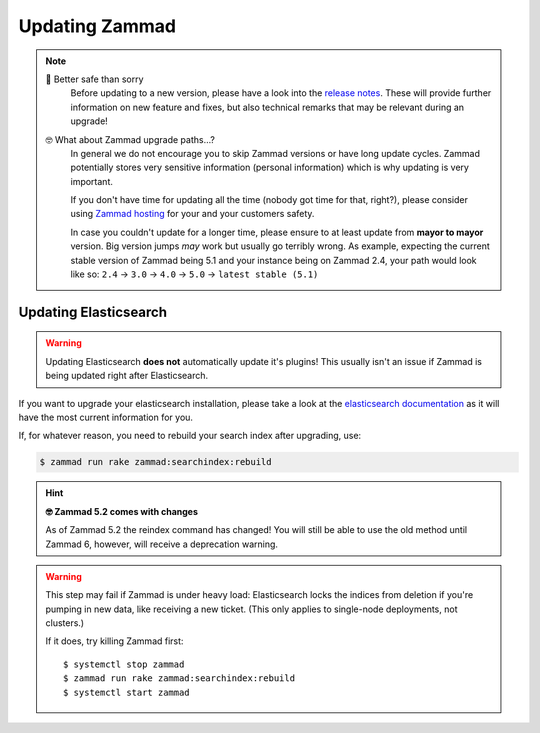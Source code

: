 Updating Zammad
***************

.. note:: 

   🙈 Better safe than sorry
      Before updating to a new version, please have a look into the
      `release notes`_. These will provide further information on new
      feature and fixes, but also technical remarks that may be relevant
      during an upgrade!

   🤓 What about Zammad upgrade paths...?
      In general we do not encourage you to skip Zammad versions or have
      long update cycles. Zammad potentially stores very sensitive information
      (personal information) which is why updating is very important.

      If you don't have time for updating all the time
      (nobody got time for that, right?), please consider using `Zammad hosting`_
      for your and your customers safety.

      In case you couldn't update for a longer time, please ensure to at least
      update from **mayor to mayor** version. Big version jumps *may* work but
      usually go terribly wrong. As example, expecting the current stable
      version of Zammad being 5.1 and your instance being on Zammad 2.4, your
      path would look like so:
      ``2.4`` → ``3.0`` → ``4.0`` → ``5.0`` → ``latest stable (5.1)``
 
.. _release notes: https://zammad.com/en/releases
.. _Zammad hosting: https://zammad.com/en/pricing

.. tabs::

   .. tab:: Package

      Step 1: Ensure dependencies
         Before proceeding, double-check that your system environment matches 
         :doc:`Zammad’s requirements </prerequisites/software>`.

      Step 2: Stop Zammad
         .. code-block:: sh

            $ systemctl stop zammad

      Step 3: Backup Zammad
         See :doc:`/appendix/backup-and-restore/index` for more information.

      Step 4: Clear Zammad cache
         .. code-block:: sh

            $ zammad run rails r "Cache.clear"

      Step 5: Update Zammad
         .. tabs::

            .. tab:: Ubuntu / Debian

               .. code-block:: sh

                  $ apt update
                  $ apt upgrade

            .. tab:: CentOS

               .. code-block:: sh

                  $ yum update zammad

            .. tab:: OpenSUSE / SLES

               .. code-block:: sh

                  $ zypper ref
                  $ zypper up

         .. warning::

            The package comes with maintenance scripts that will run regular 
            tasks during updates for you.

            | **However**
            | Do not run Zammad updates unattended and **always** have a look 
              on the outputs these helper scripts generate. Ignoring said 
              output may lead to incomplete updates that may corrupt data or 
              lead to issues you find *way too late*.

      Step 6: Run required extra steps
         Extra steps needed for updates are mentioned in our release news.

         `Updating Elasticsearch`_ may be relevant in this step.

      Step 7: Log into Zammad
         Yes, that's it!

   .. tab:: Source

      Step 1: Ensure dependencies
         Before proceeding, double-check that your system environment matches 
         :doc:`Zammad’s requirements </prerequisites/software>`.

         .. tip:: **🤓 Ruby version changed?**

            Please see 
            :ref:`Installation part of source code installation <source_dependency_installation>`

      Step 2: Stop Zammad and Clear Zammad cache
         Before you continue, stop your Zammad processes.

         .. code-block:: sh

            $ rails r "Cache.clear"

      Step 3: Download Zammad to your system
         .. include:: /install/source/include-get-the-source.rst

         .. include:: /install/source/include-chmod-database-yml.rst

      Step 4: Install Gems
         .. code-block:: sh

            $ su - zammad
            $ cd /opt/zammad
            $ gem install bundler

         .. tabs::

            .. tab:: PostgreSQL

               .. code-block:: sh

                  $ bundle install --without test development mysql

            .. tab:: MySQL / MariaDB

               .. code-block:: sh

                  $ bundle install --without test development postgres

      Step 5: Stop Zammad services
         Stop the application server, websocket server and scheduler.

      Step 6: Upgrade your database
         .. code-block:: sh

            $ su - zammad
            $ rake db:migrate
            $ rake assets:precompile

      Step 7: Synchronize Zammad's translation files
         .. code-block:: sh

            $ su - zammad # ignore if you haven't exited the Zammad user
            $ rails r "Locale.sync"
            $ rails r "Translation.sync"

      Step 8: Start Zammad services
         Start the application server, web socket server and scheduler.

      Step 9: Log into Zammad
         Yes, that's it!

   .. tab:: Docker Compose

      .. warning:: 

         ⚠️ **Updates may require extra steps or introduce breaking changes.**

         Always check the 
         `upgrade notes <https://github.com/zammad/zammad-docker-compose#upgrading>`_ 
         first.

      .. note:: **🙀 Incomplete documentation**

         Sorry, but this documentation part is outdated. 
         We will rework this part later, but can't tell when yet.

         Please feel welcome to provide a pull request if you find spare time!

      .. code-block:: sh

         $ docker-compose stop
         $ git pull
         $ docker-compose pull
         $ docker-compose up


      Start Zammad building Docker images locally with development branch

      * GIT_BRANCH=develop docker-compose -f docker-compose-build.yml up

      Recreate locally built images

      * GIT_BRANCH=develop docker-compose -f docker-compose-build.yml build --no-cache


      Open shell in running Zammad image

      * docker-compose exec zammad /bin/bash

      Port compatibility error

      * The nginx container may have compatibility problems with other machines or services pointing to port 0.0.0.0:80. So to fix this, we'll just have to modify the file `docker-compose.override.yml` and select different ports


Updating Elasticsearch
======================

.. warning::

   Updating Elasticsearch **does not** automatically update it's plugins! 
   This usually isn't an issue if Zammad is being updated right after 
   Elasticsearch.

If you want to upgrade your elasticsearch installation, please take a look at the 
`elasticsearch documentation <https://www.elastic.co/guide/en/elasticsearch/reference/current/setup-upgrade.html>`_
as it will have the most current information for you.

If, for whatever reason, you need to rebuild your search index after upgrading, 
use:

.. code-block:: sh

   $ zammad run rake zammad:searchindex:rebuild

.. hint:: **🤓 Zammad 5.2 comes with changes**

   As of Zammad 5.2 the reindex command has changed!
   You will still be able to use the old method until Zammad 6, however, will
   receive a deprecation warning.

.. warning:: 

   This step may fail if Zammad is under heavy load: Elasticsearch locks the 
   indices from deletion if you're pumping in new data, like receiving a new 
   ticket. (This only applies to single-node deployments, not clusters.)
   
   If it does, try killing Zammad first::
   
      $ systemctl stop zammad
      $ zammad run rake zammad:searchindex:rebuild
      $ systemctl start zammad
